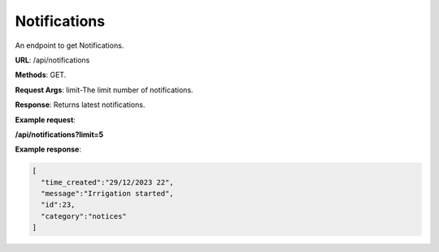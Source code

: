 .. _endpoint_name:

Notifications
=============

An endpoint to get Notifications.

**URL**: /api/notifications

**Methods**: GET.

**Request Args**: limit-The limit number of notifications.

**Response**: Returns latest notifications.

**Example request**:

**/api/notifications?limit=5**

**Example response**:

.. code-block:: json

    [
      "time_created":"29/12/2023 22",
      "message":"Irrigation started",
      "id":23,
      "category":"notices"
    ]

.. .. automodule:: models
..    :members: